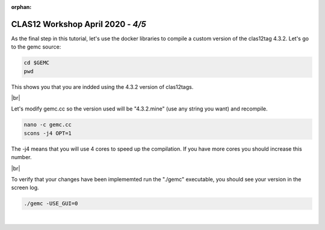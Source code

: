 :orphan:


.. |br| raw:: html

   <br>

==================================
CLAS12 Workshop April 2020 - *4/5*
==================================


As the final step in this tutorial, let's use the docker libraries to compile a custom version of the clas12tag 4.3.2.
Let's go to the gemc source:

.. code-block:: ruby

 cd $GEMC
 pwd

This shows you that you are indded using the 4.3.2 version of clas12tags.

|br|

Let's modify gemc.cc so the version used will be "4.3.2.mine" (use any string you want) and recompile.

.. code-block:: ruby

 nano -c gemc.cc
 scons -j4 OPT=1


The -j4 means that you will use 4 cores to speed up the compilation. If you have more cores you should increase this number.

|br|

To verify that your changes have been implememted run the "./gemc" executable, you should see your version in the screen log.

.. code-block:: ruby

 ./gemc -USE_GUI=0




|

.. image:: ../previous.png
	:target: 	p4.html
	:align: left

